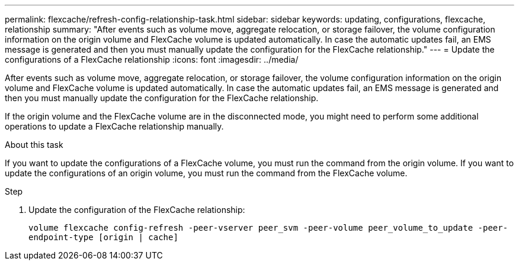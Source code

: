---
permalink: flexcache/refresh-config-relationship-task.html
sidebar: sidebar
keywords:  updating, configurations, flexcache, relationship
summary: "After events such as volume move, aggregate relocation, or storage failover, the volume configuration information on the origin volume and FlexCache volume is updated automatically. In case the automatic updates fail, an EMS message is generated and then you must manually update the configuration for the FlexCache relationship."
---
= Update the configurations of a FlexCache relationship
:icons: font
:imagesdir: ../media/

[.lead]
After events such as volume move, aggregate relocation, or storage failover, the volume configuration information on the origin volume and FlexCache volume is updated automatically. In case the automatic updates fail, an EMS message is generated and then you must manually update the configuration for the FlexCache relationship.

If the origin volume and the FlexCache volume are in the disconnected mode, you might need to perform some additional operations to update a FlexCache relationship manually.

.About this task

If you want to update the configurations of a FlexCache volume, you must run the command from the origin volume. If you want to update the configurations of an origin volume, you must run the command from the FlexCache volume.

.Step

. Update the configuration of the FlexCache relationship:
+
`volume flexcache config-refresh -peer-vserver peer_svm -peer-volume peer_volume_to_update -peer-endpoint-type [origin | cache]`
